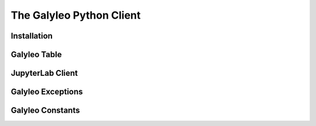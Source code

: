 The Galyleo Python Client
=========================
Installation
------------

Galyleo Table
--------------

JupyterLab Client
-----------------

Galyleo Exceptions
------------------

Galyleo Constants
------------------